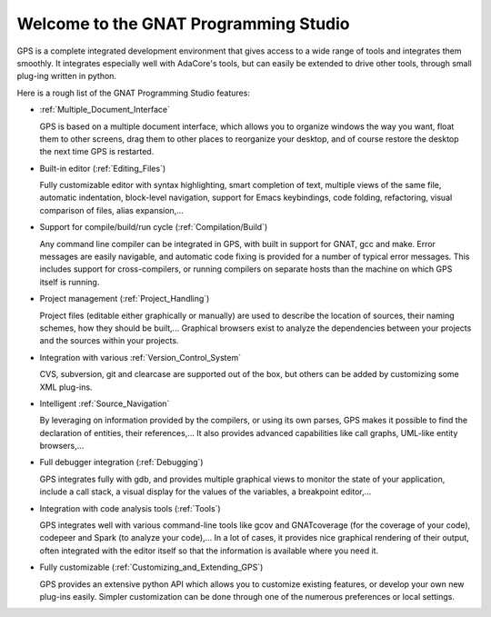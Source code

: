**************************************
Welcome to the GNAT Programming Studio
**************************************

GPS is a complete integrated development environment that gives access
to a wide range of tools and integrates them smoothly. It integrates
especially well with AdaCore's tools, but can easily be extended to
drive other tools, through small plug-ing written in python.

Here is a rough list of the GNAT Programming Studio features:

* :ref:`Multiple_Document_Interface`

  GPS is based on a multiple document interface, which allows you to
  organize windows the way you want, float them to other screens,
  drag them to other places to reorganize your desktop, and of course
  restore the desktop the next time GPS is restarted.

* Built-in editor (:ref:`Editing_Files`)

  Fully customizable editor with syntax highlighting, smart completion of text,
  multiple views of the same file, automatic indentation, block-level
  navigation, support for Emacs keybindings, code folding, refactoring, visual
  comparison of files, alias expansion,...

* Support for compile/build/run cycle (:ref:`Compilation/Build`)

  Any command line compiler can be integrated in GPS, with built in
  support for GNAT, gcc and make. Error messages are easily navigable,
  and automatic code fixing is provided for a number of typical error
  messages.
  This includes support for cross-compilers, or running compilers on
  separate hosts than the machine on which GPS itself is running.

* Project management (:ref:`Project_Handling`)

  Project files (editable either graphically or manually) are used to
  describe the location of sources, their naming schemes, how they
  should be built,...
  Graphical browsers exist to analyze the dependencies between your
  projects and the sources within your projects.

* Integration with various :ref:`Version_Control_System`

  CVS, subversion, git and clearcase are supported out of the box, but
  others can be added by customizing some XML plug-ins.

* Intelligent :ref:`Source_Navigation`

  By leveraging on information provided by the compilers, or using
  its own parses, GPS makes it possible to find the declaration of
  entities, their references,... It also provides advanced capabilities
  like call graphs, UML-like entity browsers,...

* Full debugger integration (:ref:`Debugging`)

  GPS integrates fully with gdb, and provides multiple graphical views
  to monitor the state of your application, include a call stack, a
  visual display for the values of the variables, a breakpoint editor,...

* Integration with code analysis tools (:ref:`Tools`)

  GPS integrates well with various command-line tools like gcov and
  GNATcoverage (for the coverage of your code), codepeer and Spark
  (to analyze your code),... In a lot of cases, it provides nice
  graphical rendering of their output, often integrated with the editor
  itself so that the information is available where you need it.

* Fully customizable (:ref:`Customizing_and_Extending_GPS`)

  GPS provides an extensive python API which allows you to customize
  existing features, or develop your own new plug-ins easily.
  Simpler customization can be done through one of the numerous
  preferences or local settings.

